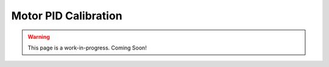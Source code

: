 Motor PID Calibration
======================

.. warning:: This page is a work-in-progress. Coming Soon!

